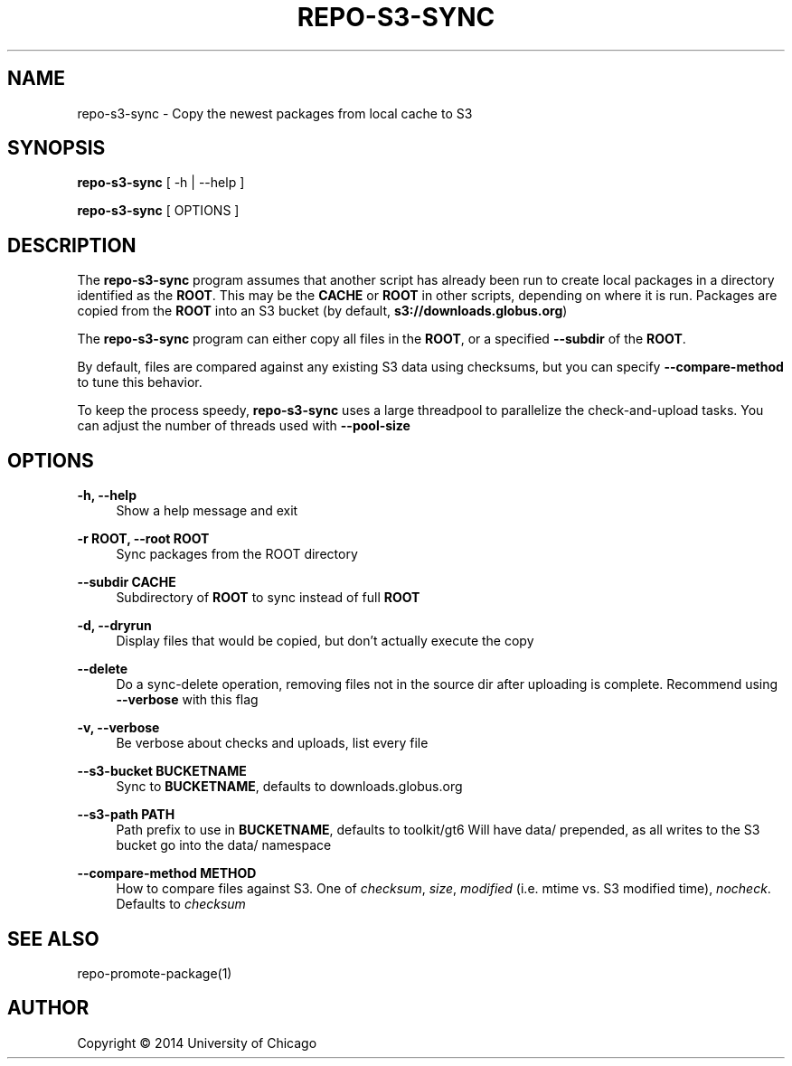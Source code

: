 '\" t
.\"     Title: repo-s3-sync
.\"    Author: [see the "AUTHOR" section]
.\" Generator: DocBook XSL Stylesheets v1.79.1 <http://docbook.sf.net/>
.\"      Date: 03/06/2017
.\"    Manual: Globus Toolkit Manual
.\"    Source: globus-release-tools
.\"  Language: English
.\"
.TH "REPO\-S3\-SYNC" "1" "03/06/2017" "globus\-release\-tools" "Globus Toolkit Manual"
.\" -----------------------------------------------------------------
.\" * Define some portability stuff
.\" -----------------------------------------------------------------
.\" ~~~~~~~~~~~~~~~~~~~~~~~~~~~~~~~~~~~~~~~~~~~~~~~~~~~~~~~~~~~~~~~~~
.\" http://bugs.debian.org/507673
.\" http://lists.gnu.org/archive/html/groff/2009-02/msg00013.html
.\" ~~~~~~~~~~~~~~~~~~~~~~~~~~~~~~~~~~~~~~~~~~~~~~~~~~~~~~~~~~~~~~~~~
.ie \n(.g .ds Aq \(aq
.el       .ds Aq '
.\" -----------------------------------------------------------------
.\" * set default formatting
.\" -----------------------------------------------------------------
.\" disable hyphenation
.nh
.\" disable justification (adjust text to left margin only)
.ad l
.\" -----------------------------------------------------------------
.\" * MAIN CONTENT STARTS HERE *
.\" -----------------------------------------------------------------
.SH "NAME"
repo-s3-sync \- Copy the newest packages from local cache to S3
.SH "SYNOPSIS"
.sp
\fBrepo\-s3\-sync\fR [ \-h | \-\-help ]
.sp
\fBrepo\-s3\-sync\fR [ OPTIONS ]
.SH "DESCRIPTION"
.sp
The \fBrepo\-s3\-sync\fR program assumes that another script has already been run to create local packages in a directory identified as the \fBROOT\fR\&. This may be the \fBCACHE\fR or \fBROOT\fR in other scripts, depending on where it is run\&. Packages are copied from the \fBROOT\fR into an S3 bucket (by default, \fBs3://downloads\&.globus\&.org\fR)
.sp
The \fBrepo\-s3\-sync\fR program can either copy all files in the \fBROOT\fR, or a specified \fB\-\-subdir\fR of the \fBROOT\fR\&.
.sp
By default, files are compared against any existing S3 data using checksums, but you can specify \fB\-\-compare\-method\fR to tune this behavior\&.
.sp
To keep the process speedy, \fBrepo\-s3\-sync\fR uses a large threadpool to parallelize the check\-and\-upload tasks\&. You can adjust the number of threads used with \fB\-\-pool\-size\fR
.SH "OPTIONS"
.PP
\fB\-h, \-\-help\fR
.RS 4
Show a help message and exit
.RE
.PP
\fB\-r ROOT, \-\-root ROOT\fR
.RS 4
Sync packages from the ROOT directory
.RE
.PP
\fB\-\-subdir CACHE\fR
.RS 4
Subdirectory of
\fBROOT\fR
to sync instead of full
\fBROOT\fR
.RE
.PP
\fB\-d, \-\-dryrun\fR
.RS 4
Display files that would be copied, but don\(cqt actually execute the copy
.RE
.PP
\fB\-\-delete\fR
.RS 4
Do a sync\-delete operation, removing files not in the source dir after uploading is complete\&. Recommend using
\fB\-\-verbose\fR
with this flag
.RE
.PP
\fB\-v, \-\-verbose\fR
.RS 4
Be verbose about checks and uploads, list every file
.RE
.PP
\fB\-\-s3\-bucket BUCKETNAME\fR
.RS 4
Sync to
\fBBUCKETNAME\fR, defaults to
downloads\&.globus\&.org
.RE
.PP
\fB\-\-s3\-path PATH\fR
.RS 4
Path prefix to use in
\fBBUCKETNAME\fR, defaults to
toolkit/gt6
Will have
data/
prepended, as all writes to the S3 bucket go into the
data/
namespace
.RE
.PP
\fB\-\-compare\-method METHOD\fR
.RS 4
How to compare files against S3\&. One of
\fIchecksum\fR,
\fIsize\fR,
\fImodified\fR
(i\&.e\&. mtime vs\&. S3 modified time),
\fInocheck\fR\&. Defaults to
\fIchecksum\fR
.RE
.SH "SEE ALSO"
.sp
repo\-promote\-package(1)
.SH "AUTHOR"
.sp
Copyright \(co 2014 University of Chicago
